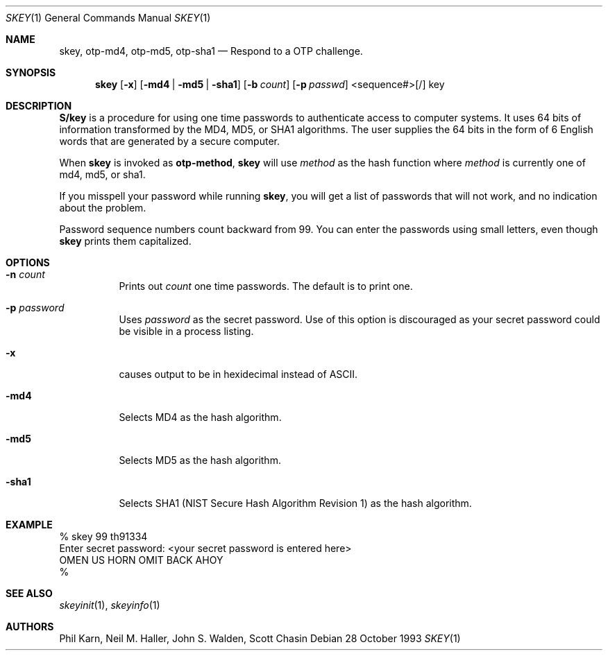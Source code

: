 .\" $OpenBSD: src/usr.bin/skey/skey.1,v 1.6 1996/10/08 01:20:55 michaels Exp $
.\"	@(#)skey.1	1.1 	10/28/93
.\"
.Dd 28 October 1993
.Dt SKEY 1
.Os
.Sh NAME
.Nm skey, otp-md4, otp-md5, otp-sha1
.Nd Respond to a OTP challenge.
.Sh SYNOPSIS
.Nm skey
.Op Fl x
.Op Fl md4 | Fl md5 | Fl sha1
.Op Fl b Ar count
.Op Fl p Ar passwd
<sequence#>[/] key
.Sh DESCRIPTION
.Nm S/key
is a procedure for using one time passwords to authenticate access to
computer systems. It uses 64 bits of information transformed by the
MD4, MD5, or SHA1 algorithms. The user supplies the 64 bits in the form
of 6 English words that are generated by a secure computer.
.Pp
When
.Nm skey
is invoked as 
.Nm otp-method ,
.Nm skey
will use
.Ar method
as the hash function where
.Ar method
is currently one of md4, md5, or sha1.
.Pp
If you misspell your password while running
.Nm skey ,
you will get a list of passwords
that will not work, and no indication about the problem.
.Pp
Password sequence numbers count backward from 99.
You can enter the passwords using small letters, even though
.Nm skey
prints them capitalized.
.Sh OPTIONS
.Bl -tag -width Ds
.It Fl n Ar count
Prints out
.Ar count
one time passwords.  The default is to print one.
.It Fl p Ar password
Uses
.Ar password
as the secret password.  Use of this option is discouraged as
your secret password could be visible in a process listing.
.It Fl x
causes output to be in hexidecimal instead of ASCII.
.It Fl md4
Selects MD4 as the hash algorithm.
.It Fl md5
Selects MD5 as the hash algorithm.
.It Fl sha1
Selects SHA1 (NIST Secure Hash Algorithm Revision 1) as the hash algorithm.
.El
.Sh EXAMPLE
.sp 0
    % skey 99 th91334
.sp 0
    Enter secret password: <your secret password is entered here>
.sp 0
    OMEN US HORN OMIT BACK AHOY
.sp 0
    % 
.Sh SEE ALSO
.Xr skeyinit 1 ,
.Xr skeyinfo 1
.Sh AUTHORS
Phil Karn, Neil M. Haller, John S. Walden, Scott Chasin
